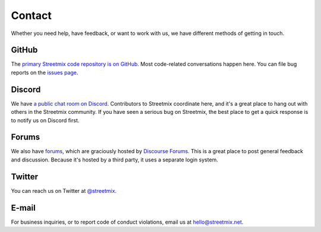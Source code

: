.. _contact:

Contact
=======

Whether you need help, have feedback, or want to work with us, we have different methods of getting in touch.


.. _contact-github:

GitHub
------

The `primary Streetmix code repository is on GitHub <https://github.coms/streetmix/streetmix>`_. Most code-related conversations happen here. You can file bug reports on the `issues page <https://github.coms/streetmix/streetmix/issues>`_.


.. _contact-discord:

Discord
-------

We have `a public chat room on Discord <https://strt.mx/discord>`_. Contributors to Streetmix coordinate here, and it's a great place to hang out with others in the Streetmix community. If you have seen a serious bug on Streetmix, the best place to get a quick response is to notify us on Discord first.


.. _contact-forums:

Forums
------

We also have `forums <https://forums.streetmix.net/>`_, which are graciously hosted by `Discourse Forums <https://www.discourse.org/>`_. This is a great place to post general feedback and discussion. Because it's hosted by a third party, it uses a separate login system.


.. _contact-twitter:

Twitter
-------

You can reach us on Twitter at `@streetmix <https://twitter.com/streetmix>`_.


.. _contact-email:

E-mail
------

For business inquiries, or to report code of conduct violations, email us at hello@streetmix.net.
